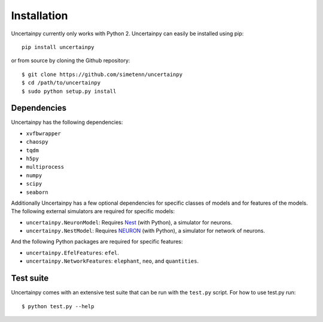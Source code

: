 .. _installation:

Installation
============

Uncertainpy currently only works with Python 2.
Uncertainpy can easily be installed using pip::

    pip install uncertainpy

or from source by cloning the Github repository::

    $ git clone https://github.com/simetenn/uncertainpy
    $ cd /path/to/uncertainpy
    $ sudo python setup.py install

Dependencies
------------

Uncertainpy has the following dependencies:

* ``xvfbwrapper``
* ``chaospy``
* ``tqdm``
* ``h5py``
* ``multiprocess``
* ``numpy``
* ``scipy``
* ``seaborn``

Additionally Uncertainpy has a few optional dependencies for specific classes of models and for features of the models.
The following external simulators are required for specific models:

* ``uncertainpy.NeuronModel``: Requires `Nest`_ (with Python), a simulator for neurons.
* ``uncertainpy.NestModel``: Requires `NEURON`_ (with Python), a simulator for network of neurons.

.. _Nest: http://www.nest-simulator.org/installation
.. _NEURON: https://www.neuron.yale.edu/neuron/download

And the following Python packages are required for specific features:

* ``uncertainpy.EfelFeatures``: ``efel``.
* ``uncertainpy.NetworkFeatures``: ``elephant``, ``neo``, and ``quantities``.

Test suite
----------

Uncertainpy comes with an extensive test suite that can be run with the ``test.py`` script.
For how to use test.py run::

    $ python test.py --help
